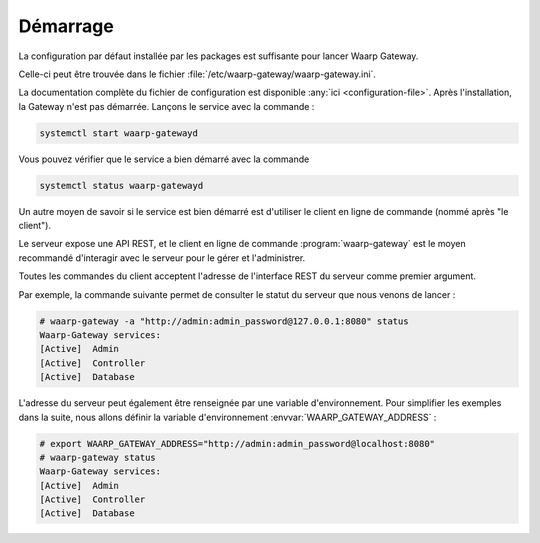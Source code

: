 #########
Démarrage
#########


La configuration par défaut installée par les packages est suffisante pour
lancer Waarp Gateway.

Celle-ci peut être trouvée dans le fichier
:file:`/etc/waarp-gateway/waarp-gateway.ini`.

.. seealso::


La documentation complète du fichier de configuration est disponible
:any:`ici <configuration-file>`.
Après l'installation, la Gateway n'est pas démarrée. Lançons le service avec la
commande :

.. code-block:: bash

   systemctl start waarp-gatewayd

Vous pouvez vérifier que le service a bien démarré avec la commande

.. code-block:: bash

   systemctl status waarp-gatewayd

.. seealso::

   Pour plus d'information sur la gestion du service, ou savoir comment procéder
   si l'installation n'a pas été faite avec les dépôts ou les packages,
   consultez la page :any:`gestion du service <service_management>`.

Un autre moyen de savoir si le service est bien démarré est d'utiliser le client
en ligne de commande (nommé après "le client").

Le serveur expose une API REST, et le client en ligne de commande
:program:`waarp-gateway` est le moyen
recommandé d'interagir avec le serveur pour le gérer et l'administrer.

Toutes les commandes du client acceptent l'adresse de l'interface REST du
serveur comme premier argument.

Par exemple, la commande suivante permet de consulter le statut du serveur que
nous venons de lancer :

.. code-block:: shell-session

   # waarp-gateway -a "http://admin:admin_password@127.0.0.1:8080" status
   Waarp-Gateway services:
   [Active]  Admin
   [Active]  Controller
   [Active]  Database

L'adresse du serveur peut également être renseignée par une variable
d'environnement. Pour simplifier les exemples dans la suite, nous allons définir
la variable d'environnement :envvar:`WAARP_GATEWAY_ADDRESS` :

.. code-block:: shell-session

   # export WAARP_GATEWAY_ADDRESS="http://admin:admin_password@localhost:8080"
   # waarp-gateway status
   Waarp-Gateway services:
   [Active]  Admin
   [Active]  Controller
   [Active]  Database
